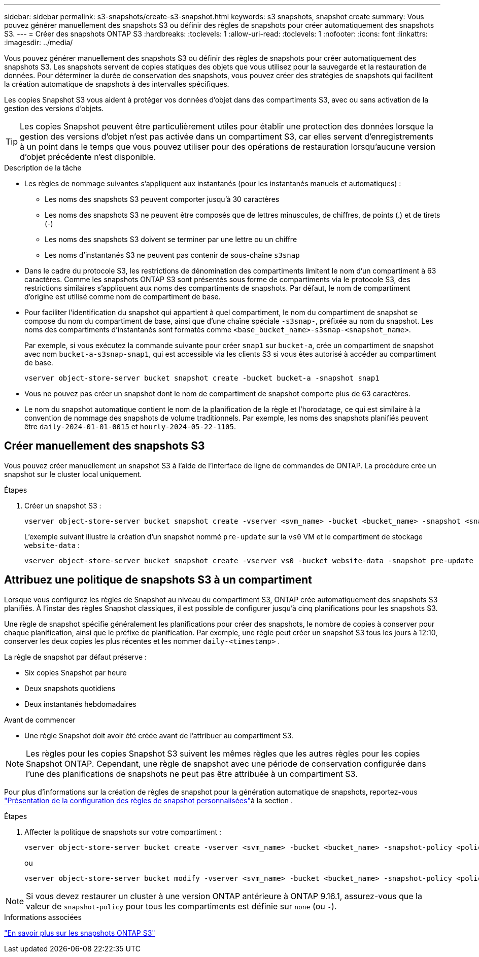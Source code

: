 ---
sidebar: sidebar 
permalink: s3-snapshots/create-s3-snapshot.html 
keywords: s3 snapshots, snapshot create 
summary: Vous pouvez générer manuellement des snapshots S3 ou définir des règles de snapshots pour créer automatiquement des snapshots S3. 
---
= Créer des snapshots ONTAP S3
:hardbreaks:
:toclevels: 1
:allow-uri-read: 
:toclevels: 1
:nofooter: 
:icons: font
:linkattrs: 
:imagesdir: ../media/


[role="lead"]
Vous pouvez générer manuellement des snapshots S3 ou définir des règles de snapshots pour créer automatiquement des snapshots S3. Les snapshots servent de copies statiques des objets que vous utilisez pour la sauvegarde et la restauration de données. Pour déterminer la durée de conservation des snapshots, vous pouvez créer des stratégies de snapshots qui facilitent la création automatique de snapshots à des intervalles spécifiques.

Les copies Snapshot S3 vous aident à protéger vos données d'objet dans des compartiments S3, avec ou sans activation de la gestion des versions d'objets.


TIP: Les copies Snapshot peuvent être particulièrement utiles pour établir une protection des données lorsque la gestion des versions d'objet n'est pas activée dans un compartiment S3, car elles servent d'enregistrements à un point dans le temps que vous pouvez utiliser pour des opérations de restauration lorsqu'aucune version d'objet précédente n'est disponible.

.Description de la tâche
* Les règles de nommage suivantes s'appliquent aux instantanés (pour les instantanés manuels et automatiques) :
+
** Les noms des snapshots S3 peuvent comporter jusqu'à 30 caractères
** Les noms des snapshots S3 ne peuvent être composés que de lettres minuscules, de chiffres, de points (.) et de tirets (-)
** Les noms des snapshots S3 doivent se terminer par une lettre ou un chiffre
** Les noms d'instantanés S3 ne peuvent pas contenir de sous-chaîne `s3snap`


* Dans le cadre du protocole S3, les restrictions de dénomination des compartiments limitent le nom d'un compartiment à 63 caractères. Comme les snapshots ONTAP S3 sont présentés sous forme de compartiments via le protocole S3, des restrictions similaires s'appliquent aux noms des compartiments de snapshots. Par défaut, le nom de compartiment d'origine est utilisé comme nom de compartiment de base.
* Pour faciliter l'identification du snapshot qui appartient à quel compartiment, le nom du compartiment de snapshot se compose du nom du compartiment de base, ainsi que d'une chaîne spéciale `-s3snap-`, préfixée au nom du snapshot. Les noms des compartiments d'instantanés sont formatés comme `<base_bucket_name>-s3snap-<snapshot_name>`.
+
Par exemple, si vous exécutez la commande suivante pour créer `snap1` sur `bucket-a`, crée un compartiment de snapshot avec nom `bucket-a-s3snap-snap1`, qui est accessible via les clients S3 si vous êtes autorisé à accéder au compartiment de base.

+
[listing]
----
vserver object-store-server bucket snapshot create -bucket bucket-a -snapshot snap1
----
* Vous ne pouvez pas créer un snapshot dont le nom de compartiment de snapshot comporte plus de 63 caractères.
* Le nom du snapshot automatique contient le nom de la planification de la règle et l'horodatage, ce qui est similaire à la convention de nommage des snapshots de volume traditionnels. Par exemple, les noms des snapshots planifiés peuvent être `daily-2024-01-01-0015` et `hourly-2024-05-22-1105`.




== Créer manuellement des snapshots S3

Vous pouvez créer manuellement un snapshot S3 à l'aide de l'interface de ligne de commandes de ONTAP. La procédure crée un snapshot sur le cluster local uniquement.

.Étapes
. Créer un snapshot S3 :
+
[listing]
----
vserver object-store-server bucket snapshot create -vserver <svm_name> -bucket <bucket_name> -snapshot <snapshot_name>
----
+
L'exemple suivant illustre la création d'un snapshot nommé `pre-update` sur la `vs0` VM et le compartiment de stockage `website-data` :

+
[listing]
----
vserver object-store-server bucket snapshot create -vserver vs0 -bucket website-data -snapshot pre-update
----




== Attribuez une politique de snapshots S3 à un compartiment

Lorsque vous configurez les règles de Snapshot au niveau du compartiment S3, ONTAP crée automatiquement des snapshots S3 planifiés. À l'instar des règles Snapshot classiques, il est possible de configurer jusqu'à cinq planifications pour les snapshots S3.

Une règle de snapshot spécifie généralement les planifications pour créer des snapshots, le nombre de copies à conserver pour chaque planification, ainsi que le préfixe de planification. Par exemple, une règle peut créer un snapshot S3 tous les jours à 12:10, conserver les deux copies les plus récentes et les nommer `daily-<timestamp>` .

La règle de snapshot par défaut préserve :

* Six copies Snapshot par heure
* Deux snapshots quotidiens
* Deux instantanés hebdomadaires


.Avant de commencer
* Une règle Snapshot doit avoir été créée avant de l'attribuer au compartiment S3.



NOTE: Les règles pour les copies Snapshot S3 suivent les mêmes règles que les autres règles pour les copies Snapshot ONTAP. Cependant, une règle de snapshot avec une période de conservation configurée dans l'une des planifications de snapshots ne peut pas être attribuée à un compartiment S3.

Pour plus d'informations sur la création de règles de snapshot pour la génération automatique de snapshots, reportez-vous link:../data-protection/configure-custom-snapshot-policies-concept.html["Présentation de la configuration des règles de snapshot personnalisées"]à la section .

.Étapes
. Affecter la politique de snapshots sur votre compartiment :
+
[listing]
----
vserver object-store-server bucket create -vserver <svm_name> -bucket <bucket_name> -snapshot-policy <policy_name>
----
+
ou

+
[listing]
----
vserver object-store-server bucket modify -vserver <svm_name> -bucket <bucket_name> -snapshot-policy <policy_name>
----



NOTE: Si vous devez restaurer un cluster à une version ONTAP antérieure à ONTAP 9.16.1, assurez-vous que la valeur de `snapshot-policy` pour tous les compartiments est définie sur `none` (ou `-`).

.Informations associées
link:../s3-snapshots/index.html["En savoir plus sur les snapshots ONTAP S3"]
